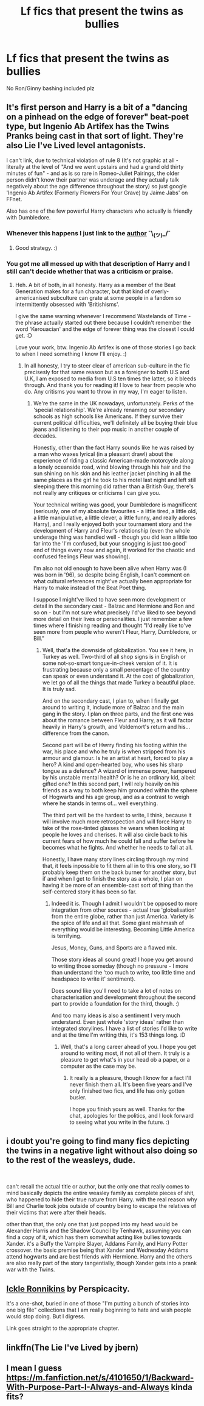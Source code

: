 #+TITLE: Lf fics that present the twins as bullies

* Lf fics that present the twins as bullies
:PROPERTIES:
:Author: Bleepbloopbotz2
:Score: 17
:DateUnix: 1599158732.0
:DateShort: 2020-Sep-03
:FlairText: Request
:END:
No Ron/Ginny bashing included plz


** It's first person and Harry is a bit of a "dancing on a pinhead on the edge of forever" beat-poet type, but Ingenio Ab Artifex has the Twins Pranks being cast in that sort of light. They're also Lie I've Lived level antagonists.

I can't link, due to technical violation of rule 8 (It's not graphic at all - literally at the level of "And we went upstairs and had a grand old thirty minutes of fun" - and as is so rare in Romeo-Juliet Pairings, the older person didn't know their partner was underage and they actually talk negatively about the age difference throughout the story) so just google 'Ingenio Ab Artifex (Formerly Flowers For Your Grave) by Jaime Jabs' on FFnet.

Also has one of the few powerful Harry characters who actually is friendly with Dumbledore.
:PROPERTIES:
:Author: Avalon1632
:Score: 4
:DateUnix: 1599160430.0
:DateShort: 2020-Sep-03
:END:

*** Whenever this happens I just link to the [[https://www.fanfiction.net/u/7221605/JaimeJabs][author]] ¯\_(ツ)_/¯
:PROPERTIES:
:Author: Edocsiru
:Score: 6
:DateUnix: 1599161876.0
:DateShort: 2020-Sep-04
:END:

**** Good strategy. :)
:PROPERTIES:
:Author: Avalon1632
:Score: 3
:DateUnix: 1599165343.0
:DateShort: 2020-Sep-04
:END:


*** You got me all messed up with that description of Harry and I still can't decide whether that was a criticism or praise.
:PROPERTIES:
:Author: JaimeJabs
:Score: 2
:DateUnix: 1600447944.0
:DateShort: 2020-Sep-18
:END:

**** Heh. A bit of both, in all honesty. Harry as a member of the Beat Generation makes for a fun character, but that kind of overly-americanised subculture can grate at some people in a fandom so intermittently obsessed with 'Britishisms'.

I give the same warning whenever I recommend Wastelands of Time - the phrase actually started out there because I couldn't remember the word 'Kerouacian' and the edge of forever thing was the closest I could get. :D

Love your work, btw. Ingenio Ab Artifex is one of those stories I go back to when I need something I know I'll enjoy. :)
:PROPERTIES:
:Author: Avalon1632
:Score: 2
:DateUnix: 1600452675.0
:DateShort: 2020-Sep-18
:END:

***** In all honesty, I try to steer clear of american sub-culture in the fic precisesly for that same reason but as a foreigner to both U.S and U.K, I am exposed to media from U.S ten times the latter, so it bleeds through. And thank you for reading it! I love to hear from people who do. Any critisms you want to throw in my way, I'm eager to listen.
:PROPERTIES:
:Author: JaimeJabs
:Score: 3
:DateUnix: 1600452956.0
:DateShort: 2020-Sep-18
:END:

****** We're the same in the UK nowadays, unfortunately. Perks of the 'special relationship'. We're already renaming our secondary schools as high schools like Americans. If they survive their current political difficulties, we'll definitely all be buying their blue jeans and listening to their pop music in another couple of decades.

Honestly, other than the fact Harry sounds like he was raised by a man who waxes lyrical (in a pleasant drawl) about the experience of riding a classic American-made motorcycle along a lonely oceanside road, wind blowing through his hair and the sun shining on his skin and his leather jacket pinching in all the same places as the girl he took to his motel last night and left still sleeping there this morning did rather than a British Guy, there's not really any critiques or criticisms I can give you.

Your technical writing was good, your Dumbledore is magnificent (seriously, one of my absolute favourites - a little tired, a little old, a little manipulative, a little clever, a little funny, and really adores Harry), and I really enjoyed both your tournament story and the development of Harry and Fleur's relationship (even the whole underage thing was handled well - though you did lean a little too far into the 'I'm confused, but your snogging is just too good' end of things every now and again, it worked for the chaotic and confused feelings Fleur was showing).

I'm also not old enough to have been alive when Harry was (I was born in '96), so despite being English, I can't comment on what cultural references might've actually been appropriate for Harry to make instead of the Beat Poet thing.

I suppose I might've liked to have seen more development or detail in the secondary cast - Balzac and Hermione and Ron and so on - but I'm not sure what precisely I'd've liked to see beyond more detail on their lives or personalities. I just remember a few times where I finishing reading and thought "I'd really like to've seen more from people who weren't Fleur, Harry, Dumbledore, or Bill."
:PROPERTIES:
:Author: Avalon1632
:Score: 1
:DateUnix: 1600460615.0
:DateShort: 2020-Sep-19
:END:

******* Well, that'a the downside of globalization. You see it here, in Turkey as well. Two-third of all shop signs is in English or some not-so-smart tongue-in-cheek version of it. It is frustrating because only a small percentage of the country can speak or even understand it. At the cost of globalization, we let go of all the things that made Turkey a beautiful place. It is truly sad.

And on the secondary cast, I plan to, when I finally get around to writing it, include more of Balzac and the main gang in the story. I plan on three parts, and the first one was about the romance between Fleur and Harry, as it will factor heavily in Harry's growth, and Voldemort's return and his... difference from the canon.

Second part will be of Hwrry finding his footing within the war, his place and who he truly is when stripped from his armour and glamour. Is he an artist at heart, forced to play a hero? A kind and open-hearted boy, who uses his sharp tongue as a defence? A wizard of immense power, hampered by his unstable mental health? Or is he an ordinary kid, albeit gifted one? In this second part, I will rely heavily on his friends as a way to both keep him grounded within the sphere of Hogwarts and his age group, and as a contrast to weigh where he stands in terms of... well everything.

The third part will be the hardest to write, I think, because it will involve much more retrospection and will force Harry to take of the rose-tinted glasses he wears when looking at people he loves and cherises. It will also circle back to his current fears of how much he could fall and suffer before he becomes what he fights. And whether he needs to fall at all.

Honestly, I have many story lines circling through my mind that, it feels inpossible to fit them all in to this one story, so I'll probably keep them on the back burner for another story, but if and when I get to finish the story as a whole, I plan on having it be more of an ensemble-cast sort of thing than the self-centered story it has been so far.
:PROPERTIES:
:Author: JaimeJabs
:Score: 1
:DateUnix: 1600462686.0
:DateShort: 2020-Sep-19
:END:

******** Indeed it is. Though I admit I wouldn't be opposed to more integration from other sources - actual true 'globalisation' from the entire globe, rather than just America. Variety is the spice of life and all that. Some giant mishmash of everything would be interesting. Becoming Little America is terrifying.

Jesus, Money, Guns, and Sports are a flawed mix.

Those story ideas all sound great! I hope you get around to writing those someday (though no pressure - I more than understand the 'too much to write, too little time and headspace to write it' sentiment).

Does sound like you'll need to take a lot of notes on characterisation and development throughout the second part to provide a foundation for the third, though. :)

And too many ideas is also a sentiment I very much understand. Even just whole 'story ideas' rather than integrated storylines. I have a list of stories I'd like to write and at the time I'm writing this, it's 153 things long. :D
:PROPERTIES:
:Author: Avalon1632
:Score: 1
:DateUnix: 1600509678.0
:DateShort: 2020-Sep-19
:END:

********* Well, that's a long career ahead of you. I hope you get around to writing most, if not all of them. It truly is a pleasure to get what's in your head ob a paper, or a computer as the case may be.
:PROPERTIES:
:Author: JaimeJabs
:Score: 1
:DateUnix: 1600509835.0
:DateShort: 2020-Sep-19
:END:

********** It really is a pleasure, though I know for a fact I'll never finish them all. It's been five years and I've only finished two fics, and life has only gotten busier.

I hope you finish yours as well. Thanks for the chat, apologies for the politics, and I look forward to seeing what you write in the future. :)
:PROPERTIES:
:Author: Avalon1632
:Score: 2
:DateUnix: 1600946537.0
:DateShort: 2020-Sep-24
:END:


** i doubt you're going to find many fics depicting the twins in a negative light without also doing so to the rest of the weasleys, dude.

​

can't recall the actual title or author, but the only one that really comes to mind basically depicts the entire weasley family as complete pieces of shit, who happened to hide their true nature from Harry. with the real reason why Bill and Charlie took jobs outside of country being to escape the relatives of their victims that were after their heads.

other than that, the only one that just popped into my head would be Alexander Harris and the Shadow Council by Tenhawk, assuming you can find a copy of it, which has them somewhat acting like bullies towards Xander. it's a Buffy the Vampire Slayer, Addams Family, and Harry Potter crossover. the basic premise being that Xander and Wednesday Addams attend hogwarts and are best friends with Hermione. Harry and the others are also really part of the story tangentially, though Xander gets into a prank war with the Twins.
:PROPERTIES:
:Author: KingDarius89
:Score: 4
:DateUnix: 1599175944.0
:DateShort: 2020-Sep-04
:END:


** [[https://www.fanfiction.net/s/4038774/12/][Ickle Ronnikins]] by Perspicacity.

It's a one-shot, buried in one of those "I'm putting a bunch of stories into one big file" collections that I am really beginning to hate and wish people would stop doing. But I digress.

Link goes straight to the appropriate chapter.
:PROPERTIES:
:Author: JennaSayquah
:Score: 2
:DateUnix: 1599272393.0
:DateShort: 2020-Sep-05
:END:


** linkffn(The Lie I've Lived by jbern)
:PROPERTIES:
:Author: TreadmillOfFate
:Score: 1
:DateUnix: 1599256143.0
:DateShort: 2020-Sep-05
:END:


** I mean I guess [[https://m.fanfiction.net/s/4101650/1/Backward-With-Purpose-Part-I-Always-and-Always]] kinda fits?
:PROPERTIES:
:Author: XXomega_duckXX
:Score: 1
:DateUnix: 1599606919.0
:DateShort: 2020-Sep-09
:END:
